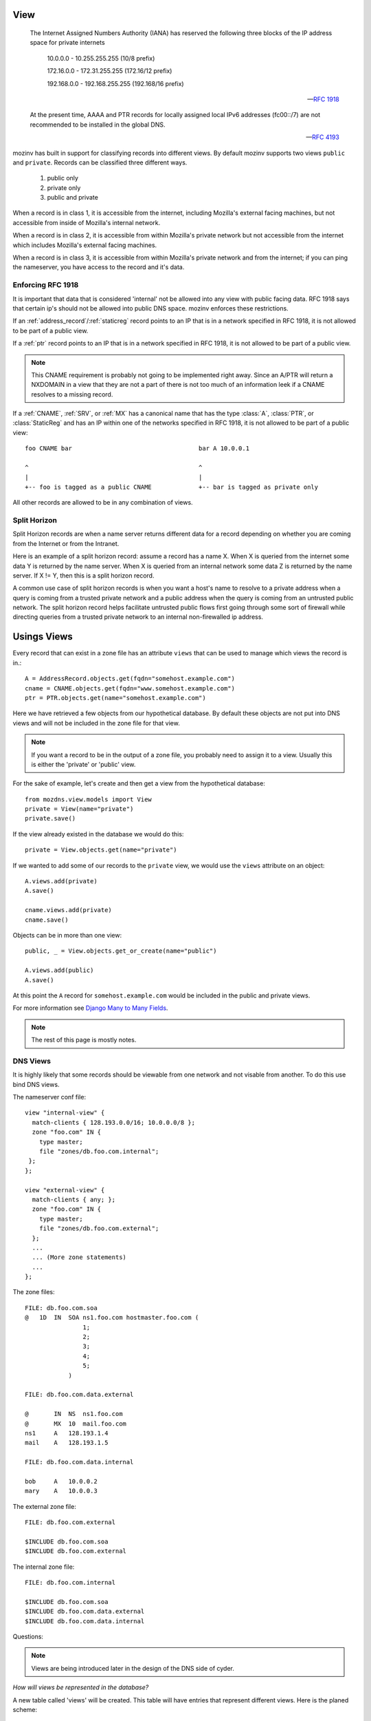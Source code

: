 .. _dns_views:
.. |project| replace:: mozinv
.. |org| replace:: Mozilla

View
====

    The Internet Assigned Numbers Authority (IANA) has reserved the
    following three blocks of the IP address space for private internets

        10.0.0.0        -   10.255.255.255  (10/8 prefix)

        172.16.0.0      -   172.31.255.255  (172.16/12 prefix)

        192.168.0.0     -   192.168.255.255 (192.168/16 prefix)

    -- `RFC 1918 <http://www.ietf.org/rfc/rfc1918.txt>`_

    At the present time, AAAA and PTR records for locally assigned local IPv6
    addresses (fc00::/7) are not recommended to be installed in the global DNS.

    -- `RFC 4193 <http://tools.ietf.org/html/rfc4193>`_

|project| has built in support for classifying records into different views. By default |project|
supports two views ``public`` and ``private``. Records can be classified three different ways.

    1) public only

    2) private only

    3) public and private

When a record is in class 1, it is accessible from the internet, including |org|'s external facing
machines, but not accessible from inside of |org|'s internal network.

When a record is in class 2, it is accessible from within |org|'s private network but not accessible
from the internet which includes |org|'s external facing machines.

When a record is in class 3, it is accessible from within |org|'s private network and from the
internet; if you can ping the nameserver, you have access to the record and it's data.


Enforcing RFC 1918
------------------
It is important that data that is considered 'internal' not be allowed into any view with public
facing data. RFC 1918 says that certain ip's should not be allowed into public DNS space. |project|
enforces these restrictions.

If an :ref:`address_record`/:ref:`staticreg` record points to an IP that is in a network
specified in RFC 1918, it is not allowed to be part of a public view.

If a :ref:`ptr` record points to an IP that is in a network specified in RFC 1918, it is not allowed
to be part of a public view.


.. note::
    This CNAME requirement is probably not going to be implemented right away. Since an A/PTR will
    return a NXDOMAIN in a view that they are not a part of there is not too much of an information
    leek if a CNAME resolves to a missing record.

If a :ref:`CNAME`, :ref:`SRV`, or :ref:`MX` has a canonical name that has the type :class:`A`,
:class:`PTR`, or :class:`StaticReg` and has an IP within one of the networks specified in RFC
1918, it is not allowed to be part of a public view::

    foo CNAME bar                                   bar A 10.0.0.1

    ^                                               ^
    |                                               |
    +-- foo is tagged as a public CNAME             +-- bar is tagged as private only


All other records are allowed to be in any combination of views.

Split Horizon
-------------
Split Horizon records are when a name server returns different data for a record depending on whether
you are coming from the Internet or from the Intranet.

Here is an example of a split horizon record: assume a record has a name X. When X is queried from
the internet some data Y is returned by the name server. When X is queried from an internal network
some data Z is returned by the name server. If X != Y, then this is a split horizon record.

A common use case of split horizon records is when you want a host's name to resolve to a private
address when a query is coming from a trusted private network and a public address when the query is
coming from an untrusted public network. The split horizon record helps facilitate untrusted
public flows first going through some sort of firewall while directing queries from a trusted private
network to an internal non-firewalled ip address.

Usings Views
============

Every record that can exist in a zone file has an attribute ``views`` that can be used to manage
which views the record is in.::

    A = AddressRecord.objects.get(fqdn="somehost.example.com")
    cname = CNAME.objects.get(fqdn="www.somehost.example.com")
    ptr = PTR.objects.get(name="somehost.example.com")

Here we have retrieved a few objects from our hypothetical database. By default these objects are
not put into DNS views and will not be included in the zone file for that view.

.. note::
    If you want a record to be in the output of a zone file, you probably need to assign it to a
    view. Usually this is either the 'private' or 'public' view.

For the sake of example, let's create and then get a view from the hypothetical database::

    from mozdns.view.models import View
    private = View(name="private")
    private.save()

If the view already existed in the database we would do this::

    private = View.objects.get(name="private")

If we wanted to add some of our records to the ``private`` view, we would use the ``views`` attribute on an
object::

    A.views.add(private)
    A.save()

    cname.views.add(private)
    cname.save()

Objects can be in more than one view::

    public, _ = View.objects.get_or_create(name="public")

    A.views.add(public)
    A.save()

At this point the ``A`` record for ``somehost.example.com`` would be included in the public and
private views.

For more information see `Django Many to Many Fields <https://docs.djangoproject.com/en/dev/topics/db/examples/many_to_many/>`_.

.. note::
    The rest of this page is mostly notes.

DNS Views
---------
It is highly likely that some records should be viewable from one network and
not visable from another. To do this use bind DNS views.

The nameserver conf file::

    view "internal-view" {
      match-clients { 128.193.0.0/16; 10.0.0.0/8 };
      zone "foo.com" IN {
        type master;
        file "zones/db.foo.com.internal";
     };
    };

    view "external-view" {
      match-clients { any; };
      zone "foo.com" IN {
        type master;
        file "zones/db.foo.com.external";
      };
      ...
      ... (More zone statements)
      ...
    };

The zone files::

    FILE: db.foo.com.soa
    @   1D  IN  SOA ns1.foo.com hostmaster.foo.com (
                    1;
                    2;
                    3;
                    4;
                    5;
                )

    FILE: db.foo.com.data.external

    @       IN  NS  ns1.foo.com
    @       MX  10  mail.foo.com
    ns1     A   128.193.1.4
    mail    A   128.193.1.5

    FILE: db.foo.com.data.internal

    bob     A   10.0.0.2
    mary    A   10.0.0.3

The external zone file::

    FILE: db.foo.com.external

    $INCLUDE db.foo.com.soa
    $INCLUDE db.foo.com.external

The internal zone file::

    FILE: db.foo.com.internal

    $INCLUDE db.foo.com.soa
    $INCLUDE db.foo.com.data.external
    $INCLUDE db.foo.com.data.internal

Questions:

.. note::
    Views are being introduced later in the design of the DNS side of cyder.

`How will views be represented in the database?`

A new table called 'views' will be created. This table will have entries that
represent different views. Here is the planed scheme::

    +------------------+--------------+------+-----+---------+----------------+
    | Field            | Type         | Null | Key | Default | Extra          |
    +------------------+--------------+------+-----+---------+----------------+
    | id               | int(11)      | NO   | PRI | NULL    | auto_increment |
    | name             | varchar(100) | NO   | UNI | NULL    |                |
    | comment          | varchar(255) | NO   | UNI | NULL    |                |
    +------------------+--------------+------+-----+---------+----------------+

`Who/How will you create/delete a View?`

Only super admins should be able to create/delete views. To create a view an
admin would add en entry to the view table. To a delete a view no objects can
reference that view.

`Changes to models.`

Models that belong to views will need to be tied to views in the database.
This should be done with a many-to-many table between views and records::

    +-----+--------+     +-----+------+     +----+-------------+
    | id  | Record |     | Rec | View |     | id |   View      |
    +-----+--------+     +-----+------+     +----+-------------+
    | 1   |  A     |     |  1  |  1   |     | 1  | Public      |
    | 2   |  A     |     |  1  |  2   |     | 2  | Private     |
    | 3   |  A     |     |  1  |  3   |     | 3  | DataCenter  |
    | 4   |  A     |     |  2  |  1   |     +----+-------------+
    +-----+--------+     |  3  |  3   |
                         |  4  |  3   |
                         +-----+------+

Here four :class:`AddressRecord` objects are being used to show how records relate
to views. Instead of keeping which view a record belongs to in the table that
the record is defined, a second intermediate table is used to link the records
to a view. In this example there are three views: `Public`, `Private`, and
`DataCenter`. The first A record is in all three of the views. The second A
record is in just the `Public` view and the third and fourth A records are only
in the `DataCenter` View.

The above example illustrated how the :class:`AddressRecord` type would be
linked to a view. Because the intermediate table relies on an object's primary
key, two different objects types cannot share the same intermediate table. `Each
record type will need it's own intermediate table`.

`How does a record 'belong' to a certain View? Can a record 'belong' to
multiple views?`

A record will be in a view because it will have an entry in it's intermediate
table linking it to a particular view. A record can be in multiple views at the
same time by having multiple entries in it's intermediate table.


`How will views be used during the build process?`

Views add a new complexity to building DNS zone file.

DNS builds and views
--------------------
Forward zone files::

    for all SOAs
        get all the domains in that soa
        for each domain
            for each section
                generate a file contain all records in that domain and section

Reverse zone files::

    for all SOAs
        get all the reverse domains in that soa
        for each reverse domain
            for each view
                generate a file contain all records in that domain and view

Right now there are files for a zone's soa and domains. Views will introduce
more files (`(# domains - 1) *  # views` more files).

